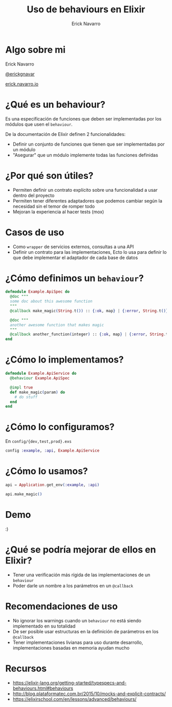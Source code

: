 #+TITLE: Uso de behaviours en Elixir
#+AUTHOR: Erick Navarro

* Algo sobre mi

Erick Navarro

[[https://twitter.com/erickgnavar][@erickgnavar]]

[[https://erick.navarro.io][erick.navarro.io]]

* ¿Qué es un behaviour?

Es una especificación de funciones que deben ser implementadas por los módulos que usen el =behaviour=.

De la documentación de Elixir definen 2 funcionalidades:

- Definir un conjunto de funciones que tienen que ser implementadas por un módulo
- "Asegurar" que un módulo implemente todas las funciones definidas

* ¿Por qué son útiles?

- Permiten definir un contrato explícito sobre una funcionalidad a usar dentro del proyecto
- Permiten tener diferentes adaptadores que podemos cambiar según la necesidad sin el temor de romper todo
- Mejoran la experiencia al hacer tests (mox)

* Casos de uso

- Como =wrapper= de servicios externos, consultas a una API
- Definir un contrato para las implementaciones, Ecto lo usa para definir lo que debe implementar el adaptador de cada base de datos

* ¿Cómo definimos un =behaviour=?

#+begin_src elixir
defmodule Example.ApiSpec do
  @doc """
  some doc about this awesome function
  """
  @callback make_magic(String.t()) :: {:ok, map} | {:error, String.t()}

  @doc """
  another awesome function that makes magic
  """
  @callback another_function(integer) :: {:ok, map} | {:error, String.t()}
end
#+end_src

* ¿Cómo lo implementamos?

#+begin_src elixir
defmodule Example.ApiService do
  @behaviour Example.ApiSpec

  @impl true
  def make_magic(param) do
    # do stuff
  end
end
#+end_src

* ¿Cómo lo configuramos?

En =config/{dev,test,prod}.exs=

#+begin_src elixir
config :example, :api, Example.ApiService
#+end_src

* ¿Cómo lo usamos?

#+begin_src elixir
api = Application.get_env(:example, :api)

api.make_magic()
#+end_src

* Demo

:)

* ¿Qué se podría mejorar de ellos en Elixir?

- Tener una verificación más rígida de las implementaciones de un =behaviour=
- Poder darle un nombre a los parámetros en un =@callback=

* Recomendaciones de uso

- No ignorar los warnings cuando un =behaviour= no está siendo implementado en su totalidad
- De ser posible usar estructuras en la definición de parámetros en los =@callback=
- Tener implementaciones livianas para uso durante desarrollo, implementaciones basadas en memoria ayudan mucho

* Recursos

- https://elixir-lang.org/getting-started/typespecs-and-behaviours.html#behaviours
- http://blog.plataformatec.com.br/2015/10/mocks-and-explicit-contracts/
- https://elixirschool.com/en/lessons/advanced/behaviours/
